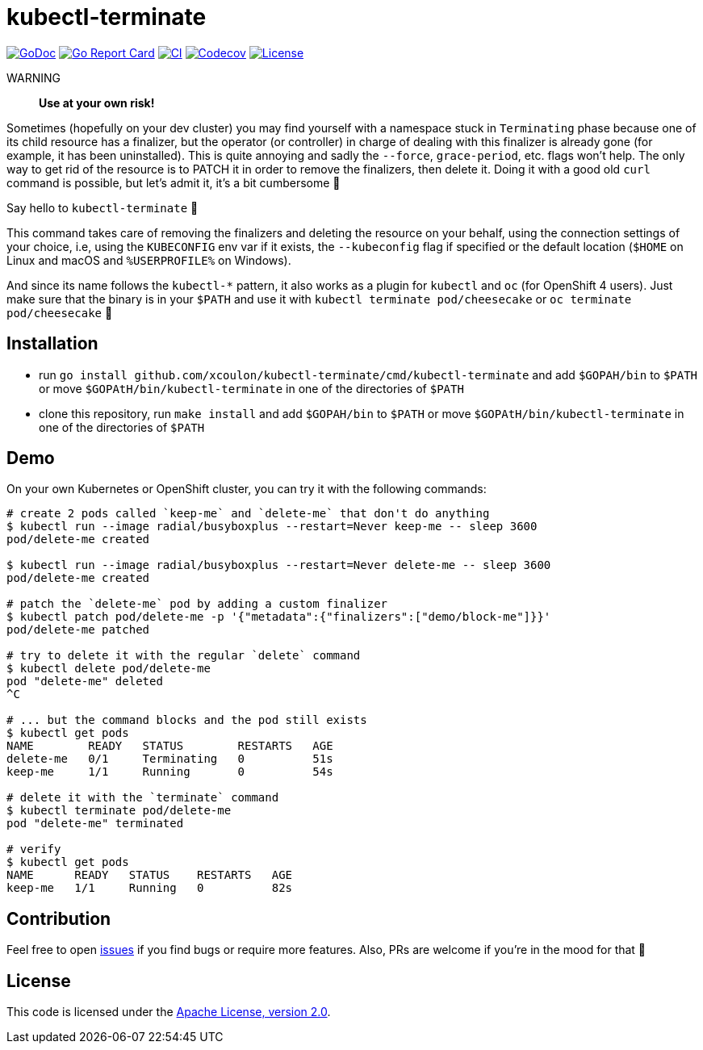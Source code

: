 = kubectl-terminate

image:https://godoc.org/github.com/xcoulon/kubectl-terminate?status.svg["GoDoc", link="https://godoc.org/github.com/xcoulon/kubectl-terminate"]
image:https://goreportcard.com/badge/github.com/xcoulon/kubectl-terminate["Go Report Card", link="https://goreportcard.com/report/github.com/xcoulon/kubectl-terminate"]
image:https://github.com/xcoulon/kubectl-terminate/workflows/CI/badge.svg["CI", link="https://github.com/xcoulon/kubectl-terminate/actions?query=workflow%3ACI"]
image:https://codecov.io/gh/xcoulon/kubectl-terminate/branch/master/graph/badge.svg["Codecov", link="https://codecov.io/gh/xcoulon/kubectl-terminate"]
image:https://img.shields.io/badge/License-Apache%202.0-blue.svg["License", link="https://opensource.org/licenses/Apache-2.0"]

WARNING:: *Use at your own risk!*

Sometimes (hopefully on your dev cluster) you may find yourself with a namespace stuck in `Terminating` phase because one of its child resource has a finalizer, but the operator (or controller) in charge of dealing with this finalizer is already gone (for example, it has been uninstalled). This is quite annoying and sadly the `--force`, `grace-period`, etc. flags won't help. The only way to get rid of the resource is to PATCH it in order to remove the finalizers, then delete it. Doing it with a good old `curl` command is possible, but let's admit it, it's a bit cumbersome 😬

Say hello to `kubectl-terminate` 👋 

This command takes care of removing the finalizers and deleting the resource on your behalf, using the connection settings of your choice, i.e, using the `KUBECONFIG` env var if it exists, the `--kubeconfig` flag if specified or the default location (`$HOME` on Linux and macOS and `%USERPROFILE%` on Windows). 

And since its name follows the `kubectl-*` pattern, it also works as a plugin for `kubectl` and `oc` (for OpenShift 4 users). Just make sure that the binary is in your `$PATH` and use it with `kubectl terminate pod/cheesecake` or `oc terminate pod/cheesecake` 🎉

== Installation

- run `go install github.com/xcoulon/kubectl-terminate/cmd/kubectl-terminate` and add `$GOPAH/bin` to `$PATH` or move `$GOPAtH/bin/kubectl-terminate` in one of the directories of `$PATH`
- clone this repository, run `make install` and add `$GOPAH/bin` to `$PATH` or move `$GOPAtH/bin/kubectl-terminate` in one of the directories of `$PATH`

== Demo

On your own Kubernetes or OpenShift cluster, you can try it with the following commands:

[source,bash]
----
# create 2 pods called `keep-me` and `delete-me` that don't do anything
$ kubectl run --image radial/busyboxplus --restart=Never keep-me -- sleep 3600
pod/delete-me created

$ kubectl run --image radial/busyboxplus --restart=Never delete-me -- sleep 3600
pod/delete-me created

# patch the `delete-me` pod by adding a custom finalizer
$ kubectl patch pod/delete-me -p '{"metadata":{"finalizers":["demo/block-me"]}}'
pod/delete-me patched

# try to delete it with the regular `delete` command
$ kubectl delete pod/delete-me
pod "delete-me" deleted
^C

# ... but the command blocks and the pod still exists
$ kubectl get pods
NAME        READY   STATUS        RESTARTS   AGE
delete-me   0/1     Terminating   0          51s
keep-me     1/1     Running       0          54s

# delete it with the `terminate` command
$ kubectl terminate pod/delete-me
pod "delete-me" terminated

# verify 
$ kubectl get pods   
NAME      READY   STATUS    RESTARTS   AGE
keep-me   1/1     Running   0          82s
----

== Contribution

Feel free to open https://github.com/kubernetes-sigs/krew-index/issues[issues] if you find bugs or require more features. Also, PRs are welcome if you're in the mood for that 🙌

== License

This code is licensed under the https://github.com/xcoulon/kubectl-terminate/blob/master/LICENSE[Apache License, version 2.0].
